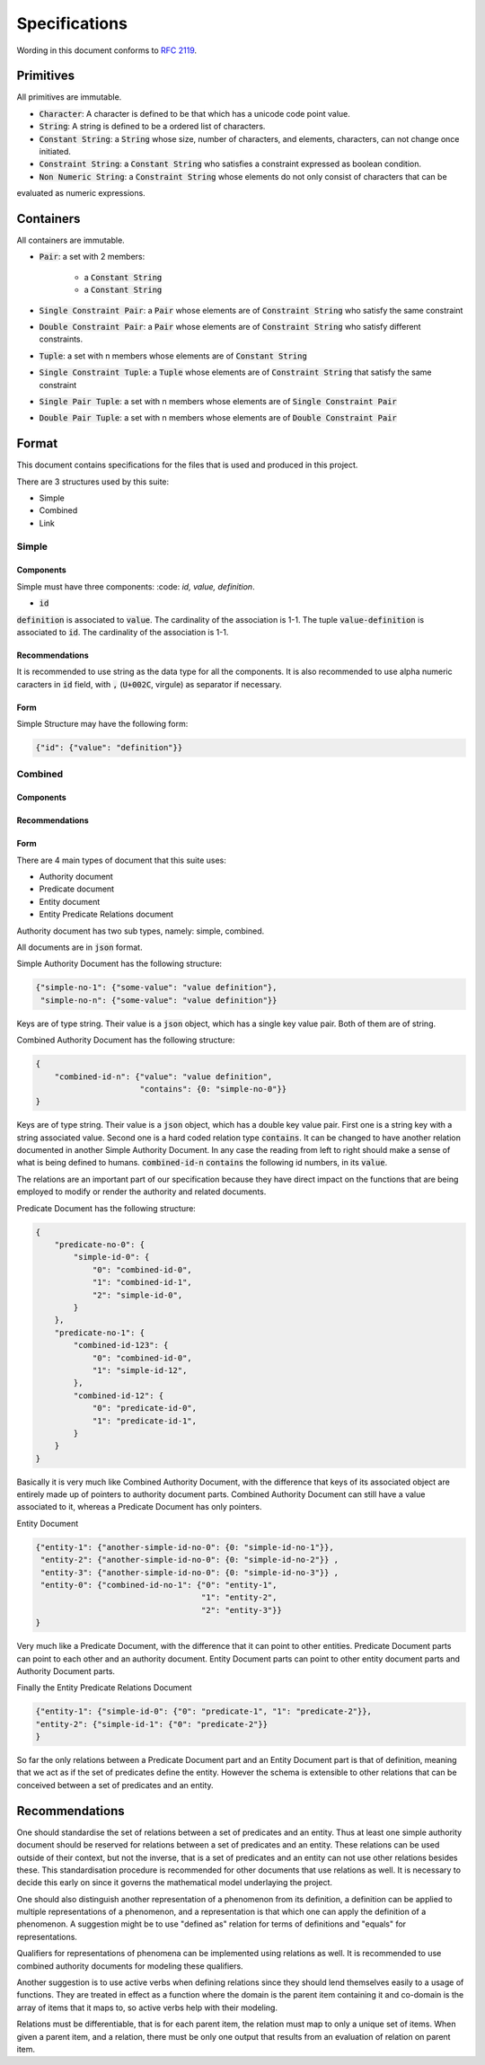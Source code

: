 ###############
Specifications
###############

Wording in this document conforms to `RFC 2119
<https://tools.ietf.org/html/rfc2119>`_.

Primitives
===========

All primitives are immutable.

- :code:`Character`: A character is defined to be that which has a unicode code point value.

- :code:`String`: A string is defined to be a ordered list of characters. 

- :code:`Constant String`: a :code:`String` whose size, number of characters, and elements, characters, can not change once initiated. 

- :code:`Constraint String`: a :code:`Constant String` who satisfies a constraint expressed as boolean condition.

- :code:`Non Numeric String`: a :code:`Constraint String` whose elements do not only consist of characters that can be 
evaluated as numeric expressions.

Containers
============ 

All containers are immutable.

- :code:`Pair`: a set with 2 members:

    - a :code:`Constant String`
    - a :code:`Constant String`
    
- :code:`Single Constraint Pair`: a :code:`Pair` whose elements are of :code:`Constraint String` who satisfy the same constraint

- :code:`Double Constraint Pair`: a :code:`Pair` whose elements are of :code:`Constraint String` who satisfy different constraints.

- :code:`Tuple`: a set with n members whose elements are of :code:`Constant String`

- :code:`Single Constraint Tuple`: a :code:`Tuple` whose elements are of :code:`Constraint String` that satisfy the same constraint

- :code:`Single Pair Tuple`: a set with n members whose elements are of :code:`Single Constraint Pair`

- :code:`Double Pair Tuple`: a set with n members whose elements are of :code:`Double Constraint Pair`


Format
======

This document contains specifications for the files that is used and
produced in this project.

There are 3 structures used by this suite:

- Simple

- Combined

- Link

Simple
-------

Components
+++++++++++

Simple must have three components: :code: `id, value, definition`.

- :code:`id`

:code:`definition` is associated to :code:`value`. 
The cardinality of the association is 1-1. 
The tuple :code:`value-definition` is associated to :code:`id`.
The cardinality of the association is 1-1.

Recommendations
++++++++++++++++

It is recommended to use string as the data type for all the
components. 
It is also recommended to use alpha numeric caracters in 
:code:`id` field, with :code:`,` (:code:`U+002C`, virgule) as
separator if necessary.

Form
+++++

Simple Structure may have the following form:

.. code:: json
    
    {"id": {"value": "definition"}}
    
    
Combined
---------

Components
++++++++++++


Recommendations
++++++++++++++++


Form
+++++



There are 4 main types of document that this suite uses:

- Authority document

- Predicate document

- Entity document

- Entity Predicate Relations document


Authority document has two sub types, namely: simple, combined.

All documents are in :code:`json` format.

Simple Authority Document has the following structure:

.. code:: json

    {"simple-no-1": {"some-value": "value definition"},
     "simple-no-n": {"some-value": "value definition"}}

Keys are of type string. Their value is a :code:`json` object, which has a
single key value pair. Both of them are of string.

Combined Authority Document has the following structure:

.. code:: json

    {
        "combined-id-n": {"value": "value definition",
                          "contains": {0: "simple-no-0"}}
    }

Keys are of type string. Their value is a :code:`json` object, which has a
double key value pair. First one is a string key with a string associated
value. Second one is a hard coded relation type :code:`contains`. It can be
changed to have another relation documented in another Simple Authority
Document. In any case the reading from left to right should make a sense of
what is being defined to humans. :code:`combined-id-n` :code:`contains` the
following id numbers, in its :code:`value`.

The relations are an important part of our specification because they have
direct impact on the functions that are being employed to modify or render the
authority and related documents.

Predicate Document has the following structure:

.. code:: json

    {
        "predicate-no-0": {
            "simple-id-0": {
                "0": "combined-id-0",
                "1": "combined-id-1",
                "2": "simple-id-0",
            }
        },
        "predicate-no-1": {
            "combined-id-123": {
                "0": "combined-id-0",
                "1": "simple-id-12",
            },
            "combined-id-12": {
                "0": "predicate-id-0",
                "1": "predicate-id-1",
            }
        }
    }

Basically it is very much like Combined Authority Document, with the
difference that keys of its associated object are entirely made up of pointers
to authority document parts. Combined Authority Document can still have a
value associated to it, whereas a Predicate Document has only pointers.

Entity Document

.. code:: json

    {"entity-1": {"another-simple-id-no-0": {0: "simple-id-no-1"}},
     "entity-2": {"another-simple-id-no-0": {0: "simple-id-no-2"}} ,
     "entity-3": {"another-simple-id-no-0": {0: "simple-id-no-3"}} ,
     "entity-0": {"combined-id-no-1": {"0": "entity-1", 
                                       "1": "entity-2", 
                                       "2": "entity-3"}}
    }

Very much like a Predicate Document, with the difference that it can point to
other entities. Predicate Document parts can point to each other and an
authority document. Entity Document parts can point to other entity document
parts and Authority Document parts.

Finally the Entity Predicate Relations Document

.. code:: json

    {"entity-1": {"simple-id-0": {"0": "predicate-1", "1": "predicate-2"}}, 
    "entity-2": {"simple-id-1": {"0": "predicate-2"}}
    }

So far the only relations between a Predicate Document part and an Entity
Document part is that of definition, meaning that we act as if the set of
predicates define the entity. However the schema is extensible to other
relations that can be conceived between a set of predicates and an entity.


Recommendations
===============

One should standardise the set of relations between a set of predicates and an
entity. Thus at least one simple authority document should be reserved for
relations between a set of predicates and an entity. These relations can be
used outside of their context, but not the inverse, that is a set of
predicates and an entity can not use other relations besides these. This
standardisation procedure is recommended for other documents that use
relations as well. It is necessary to decide this early on since it governs
the mathematical model underlaying the project.


One should also distinguish another representation of a phenomenon from its
definition, a definition can be applied to multiple representations of a
phenomenon, and a representation is that which one can apply the definition of
a phenomenon. A suggestion might be to use "defined as" relation for terms of
definitions and "equals" for representations.

Qualifiers for representations of phenomena can be implemented using relations
as well. It is recommended to use combined authority documents for modeling
these qualifiers.

Another suggestion is to use active verbs when defining relations since they
should lend themselves easily to a usage of functions. They are treated in
effect as a function where the domain is the parent item containing it and
co-domain is the array of items that it maps to, so active verbs help with
their modeling.

Relations must be differentiable, that is for each parent item, the relation
must map to only a unique set of items. When given a parent item, and
a relation, there must be only one output that results from an evaluation of
relation on parent item.
